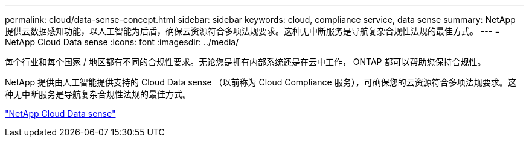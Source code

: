 ---
permalink: cloud/data-sense-concept.html 
sidebar: sidebar 
keywords: cloud, compliance service, data sense 
summary: NetApp 提供云数据感知功能，以人工智能为后盾，确保云资源符合多项法规要求。这种无中断服务是导航复杂合规性法规的最佳方式。 
---
= NetApp Cloud Data sense
:icons: font
:imagesdir: ../media/


[role="lead"]
每个行业和每个国家 / 地区都有不同的合规性要求。无论您是拥有内部系统还是在云中工作， ONTAP 都可以帮助您保持合规性。

NetApp 提供由人工智能提供支持的 Cloud Data sense （以前称为 Cloud Compliance 服务），可确保您的云资源符合多项法规要求。这种无中断服务是导航复杂合规性法规的最佳方式。

https://cloud.netapp.com/netapp-cloud-data-sense["NetApp Cloud Data sense"]
